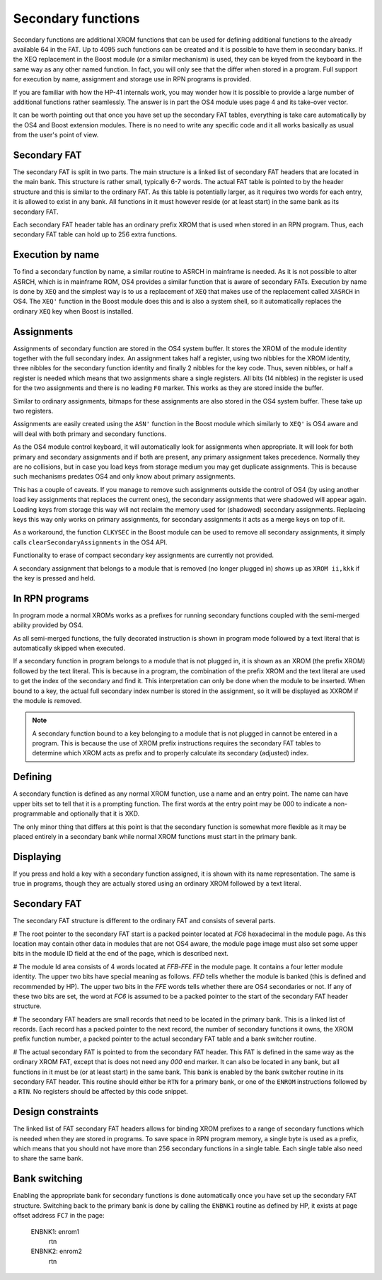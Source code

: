 Secondary functions
===================

Secondary functions are additional XROM functions that can be used for
defining additional functions to the already available 64 in the
FAT. Up to 4095 such functions can be created and it is possible to have
them in secondary banks. If the XEQ replacement in the Boost module
(or a similar mechanism) is used, they can be keyed from the keyboard
in the same way as any other named function. In fact, you will only
see that the differ when stored in a program. Full support for
execution by name, assignment and storage use in RPN programs is
provided.

If you are familiar with how the HP-41 internals work, you may wonder
how it is possible to provide a large number of additional functions
rather seamlessly. The answer is in part the OS4 module uses page 4
and its take-over vector.

It can be worth pointing out that once you have set up the secondary
FAT tables, everything is take care automatically by the OS4 and Boost
extension modules. There is no need to write any specific code and it
all works basically as usual from the user's point of view.

Secondary FAT
--------------

The secondary FAT is split in two parts. The main structure is a
linked list of secondary FAT headers that are located in the main
bank. This structure is rather small, typically 6-7 words. The actual
FAT table is pointed to by the header structure and this is similar to
the ordinary FAT. As this table is potentially larger, as it requires
two words for each entry, it is allowed to exist in any bank. All
functions in it must however reside (or at least start) in the same
bank as its secondary FAT.

Each secondary FAT header table has an ordinary prefix XROM that is
used when stored in an RPN program. Thus, each secondary FAT table can
hold up to 256 extra functions.

Execution by name
-----------------

To find a secondary function by name, a similar routine to ASRCH in
mainframe is needed. As it is not possible to alter ASRCH, which is in
mainframe ROM, OS4 provides a similar function that is aware of
secondary FATs. Execution by name is done by ``XEQ`` and the simplest
way is to us a replacement of ``XEQ`` that makes use of the
replacement called ``XASRCH`` in OS4. The ``XEQ'`` function in the
Boost module does this and is also a system shell, so it automatically
replaces the ordinary ``XEQ`` key when Boost is installed.

Assignments
-----------

Assignments of secondary function are stored in the OS4 system buffer.
It stores the XROM of the module identity together with the full
secondary index. An assignment takes half a register, using two nibbles
for the XROM identity, three nibbles for the secondary function
identity and finally 2 nibbles for the key code. Thus, seven nibbles,
or half a register is needed which means that two assignments share a
single registers. All bits (14 nibbles) in the register is used for
the two assignments and there is no leading ``F0`` marker. This works
as they are stored inside the buffer. 

Similar to ordinary assignments, bitmaps for these assignments are
also stored in the OS4 system buffer. These take up two registers.

Assignments are easily created using the ``ASN'`` function in the
Boost module which similarly to ``XEQ'`` is OS4 aware and will deal
with both primary and secondary functions.

As the OS4 module control keyboard, it will automatically look for
assignments when appropriate. It will look for both primary and
secondary assignments and if both are present, any primary assignment
takes precedence. Normally they are no collisions, but in case you
load keys from storage medium you may get duplicate assignments. This
is because such mechanisms predates OS4 and only know about primary
assignments.

This has a couple of caveats. If you manage to remove such assignments
outside the control of OS4 (by using another load key assignments that
replaces the current ones), the secondary assignments that were
shadowed will appear again. Loading keys from storage this way will 
not reclaim the memory used for (shadowed) secondary  assignments.
Replacing keys this way only works on primary assignments, for
secondary assignments it acts as a merge keys on top of it.

As a workaround, the function ``CLKYSEC`` in the Boost module can be
used to remove all secondary assignments, it simply calls
``clearSecondaryAssignments`` in the OS4 API.

Functionality to erase of compact secondary key assignments are
currently not provided.

A secondary assignment that belongs to a module that is removed (no
longer plugged in) shows up as ``XROM ii,kkk`` if the key is pressed
and held.


In RPN programs
----------------

In program mode a normal XROMs works as a prefixes for running
secondary functions coupled with the semi-merged ability provided by
OS4.

As all semi-merged functions, the fully decorated instruction is shown
in program mode followed by a text literal that is automatically
skipped when executed.

If a secondary function in program belongs to a module that is not
plugged in, it is shown as an XROM (the prefix XROM) followed by the
text literal. This is because in a program, the combination of the
prefix XROM and the text literal are used to get the index of the
secondary and find it. This interpretation can only be done when the
module to be inserted. When bound to a key, the actual full secondary
index number is stored in the assignment, so it will be displayed as
XXROM if the module is removed.

.. note:: 
   A secondary function bound to a key belonging to a module that is
   not plugged in cannot be entered in a program. This is because the
   use of XROM prefix instructions requires the secondary FAT tables
   to determine which XROM acts as prefix and to properly calculate
   its secondary (adjusted) index.

Defining
--------

A secondary function is defined as any normal XROM function, use a
name and an entry point. The name can have upper bits set to tell
that it is a prompting function. The first words at the entry point
may be 000 to indicate a non-programmable and optionally that it is
XKD.

The only minor thing that differs at this point is that the secondary
function is somewhat more flexible as it may be placed entirely in a
secondary bank while normal XROM functions must start in the primary
bank.

Displaying
----------

If you press and hold a key with a secondary function assigned, it is
shown with its name representation. The same is true in programs,
though they are actually stored using an ordinary XROM followed by a
text literal.


Secondary FAT
-------------

The secondary FAT structure is different to the ordinary FAT and
consists of several parts.

# The root pointer to the secondary FAT start is a packed pointer
located at `FC6` hexadecimal in the module page. As this location may
contain other data in modules that are not OS4 aware, the module page
image must also set some upper bits in the module ID field at the end
of the page, which is described next.

# The module Id area consists of 4 words located at `FFB`-`FFE` in the
module page. It contains a four letter module identity. The upper two
bits have special meaning as follows. `FFD` tells whether the module
is banked (this is defined and recommended by HP). The upper two bits
in the `FFE` words tells whether there are OS4 secondaries or not. If
any of these two bits are set, the word at `FC6` is assumed to be a
packed pointer to the start of the secondary FAT header structure.

# The secondary FAT headers are small records that need to be located
in the primary bank. This is a linked list of records. Each record
has a packed pointer to the next record, the number of
secondary functions it owns, the XROM prefix function number, a packed
pointer to the actual secondary FAT table and a bank switcher routine.

# The actual secondary FAT is pointed to from the secondary FAT
header. This FAT is defined in the same way as the ordinary XROM FAT,
except that is does not need any `000` end marker. It can also be
located in any bank, but all functions in it must be (or at least
start) in the same bank. This bank is enabled by the bank switcher
routine in its secondary FAT header. This routine should either be
``RTN`` for a primary bank, or one of the ``ENROM`` instructions
followed by a ``RTN``. No registers should be affected by this code
snippet.

Design constraints
------------------

The linked list of FAT secondary FAT headers allows for binding XROM
prefixes to a range of secondary functions which is needed when they
are stored in programs. To save space in RPN program memory, a single
byte is used as a prefix, which means that you should not have more
than 256 secondary functions in a single table. Each single table also
need to share the same bank.


Bank switching
--------------

Enabling the appropriate bank for secondary functions is done
automatically once you have set up the secondary FAT
structure. Switching back to the primary bank is done by calling the
``ENBNK1`` routine as defined by HP, it exists at page offset address
``FC7`` in the page:

    ENBNK1:       enrom1
                  rtn
    ENBNK2:       enrom2
                  rtn



